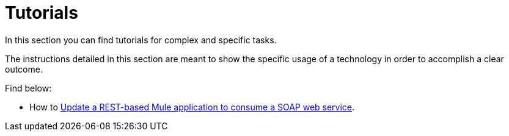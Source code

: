 = Tutorials

In this section you can find tutorials for complex and specific tasks.

The instructions detailed in this section are meant to show the specific usage of a technology in order to accomplish a clear outcome.

Find below:

* How to link:/quickstarts-and-tutorials/modernize-an-api-studio[Update a REST-based Mule application to consume a SOAP web service].
